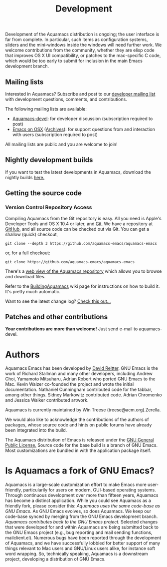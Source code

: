 #+TITLE: Development
#+URL: /development
#+ALIASES[]: /development.html

Development of the Aquamacs distribution is ongoing; the user interface
is far from complete. In particular, such items as configuration
systems, sliders and the mini-windows inside the windows will need
further work. We welcome contributions from the community, whether they
are elisp code that improves OS X UI compatibility, or patches to the
mac-specific C code, which would be too early to submit for inclusion in
the main Emacs development branch.

** Mailing lists
   :PROPERTIES:
   :CUSTOM_ID: mailing-lists
   :END:
Interested in Aquamacs? Subscribe and post to our
[[http://lists.aquamacs.org/mailman/listinfo.cgi/aquamacs-devel][developer
mailing list]] with development questions, comments, and contributions.

The following mailing lists are available:

- [[http://groups.google.com/group/aquamacs-devel][Aquamacs-devel]]: for
  developer discussion (subscription required to post)
- [[http://email.esm.psu.edu/mailman/listinfo/macosx-emacs][Emacs on
  OSX]] ([[http://news.gmane.org/gmane.emacs.macintosh.osx][Archives]]):
  for support questions from and interaction with users (subscription
  required to post)

All mailing lists are public and you are welcome to join!
** Nightly development builds
   :PROPERTIES:
   :CUSTOM_ID: nightly-development-builds
   :END:
If you want to test the latest developments in Aquamacs, download the
nightly builds [[file:nightlies.html][here.]]
** Getting the source code
   :PROPERTIES:
   :CUSTOM_ID: getting-the-source-code
   :END:
*** Version Control Repository Access
    :PROPERTIES:
    :CUSTOM_ID: version-control-repository-access
    :END:
Compiling Aquamacs from the Git repository is easy. All you need is
Apple's Developer Tools and OS X 10.4 or later, and
[[http://git-scm.com/download][Git]]. We have a repository at
[[http://github.com/davidswelt/aquamacs-emacs/tree/master][GitHub]], and
all source code can be checked out via Git. You can get a shallow
(quick) checkout,

~git clone --depth 3 https://github.com/aquamacs-emacs/aquamacs-emacs~

or, for a full checkout:

~git clone https://github.com/aquamacs-emacs/aquamacs-emacs~

There's a [[http://github.com/davidswelt/aquamacs-emacs/tree/aquamacs3][web view of the Aquamacs repository]] which allows you to browse and download
files.

Refer to the [[http://www.emacswiki.org/emacs/BuildingAquamacs][BuildingAquamacs]] wiki page for instructions on how to build it. It's pretty much automatic.

Want to see the latest change log? [[/changelog-latest.html][Check this out...]]

** Patches and other contributions
*Your contributions are more than welcome!* Just send e-mail to
aquamacs-devel.

* Authors
Aquamacs Emacs has been developed by [[http://www.david-reitter.com][David Reitter]]. GNU Emacs is the work of Richard Stallman and many other developers, including Andrew Choi, Yamamoto Mitsuharu, Adrian Robert who ported GNU Emacs to the Mac. Kevin Walzer co-founded the project and wrote the initial documentation. Nathaniel Cunningham contributed code for the tabbar, among other
things. Sidney Markowitz contributed code. Adrian Chromenko and Jessica Walker contributed artwork.

Aquamacs is currently maintained by Win Treese (treese@acm.org).Zerella.

We would also like to acknowledge the contributions of the authors of
packages, whose source code and hints on public forums have already been
integrated into the build.

The Aquamacs distribution of Emacs is released under the [[http://www.gnu.org/copyleft/gpl.html][GNU General Public License.]]
Source code for the base build is a branch of GNU Emacs. Most customizations are bundled in with the application package itself.

* Is Aquamacs a fork of GNU Emacs?
  :PROPERTIES:
  :CUSTOM_ID: is-aquamacs-a-fork-of-gnu-emacs
  :END:
Aquamacs is a large-scale customization effort to make Emacs more
user-friendly, particularily for users on modern, GUI-based operating
systems. Through continuous development over more than fifteen years,
Aquamacs has become a distinct application. While you could see Aquamacs
as a friendly fork, please consider this: /Aquamacs uses the same
code-base as GNU Emacs/. As GNU Emacs evolves, so does Aquamacs. We keep
our code-base synced by merging from the GNU Emacs development branch.
/Aquamacs contributes back to the GNU Emacs project./ Selected changes
that were developed for and within Aquamacs are being submitted back to
the GNU Emacs project (e.g., bug reporting and mail sending functions,
mailclient.el). Numerous bugs have been reported through the development
of Aquamacs, and we have successfully lobbied for better support of many
things relevant to Mac users and GNU/Linux users alike, for instance
soft word wrapping. So, technically speaking, Aquamacs is a downstream
project, developing a distribution of GNU Emacs.
